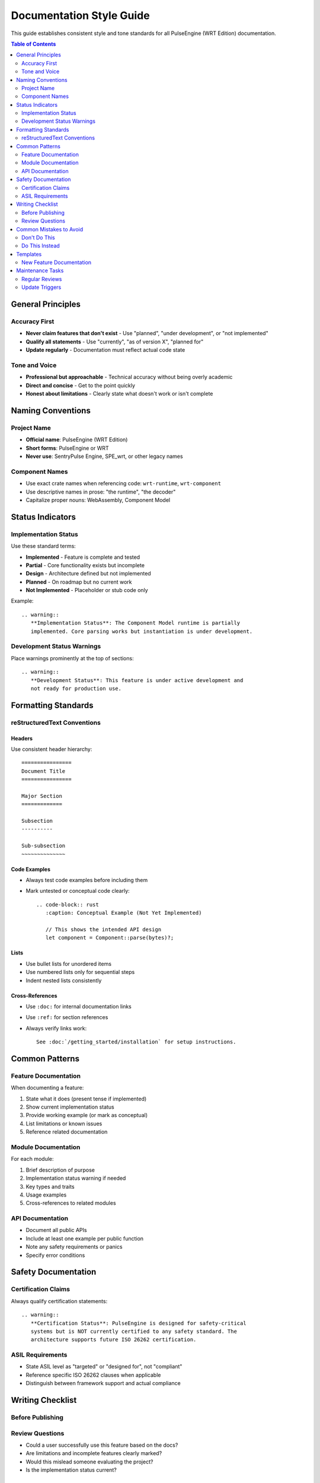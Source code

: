 ==========================
Documentation Style Guide
==========================

This guide establishes consistent style and tone standards for all PulseEngine (WRT Edition) documentation.

.. contents:: Table of Contents
   :local:
   :depth: 2

General Principles
==================

Accuracy First
--------------

* **Never claim features that don't exist** - Use "planned", "under development", or "not implemented"
* **Qualify all statements** - Use "currently", "as of version X", "planned for"
* **Update regularly** - Documentation must reflect actual code state

Tone and Voice
--------------

* **Professional but approachable** - Technical accuracy without being overly academic
* **Direct and concise** - Get to the point quickly
* **Honest about limitations** - Clearly state what doesn't work or isn't complete

Naming Conventions
==================

Project Name
------------

* **Official name**: PulseEngine (WRT Edition)
* **Short forms**: PulseEngine or WRT
* **Never use**: SentryPulse Engine, SPE_wrt, or other legacy names

Component Names
---------------

* Use exact crate names when referencing code: ``wrt-runtime``, ``wrt-component``
* Use descriptive names in prose: "the runtime", "the decoder"
* Capitalize proper nouns: WebAssembly, Component Model

Status Indicators
=================

Implementation Status
---------------------

Use these standard terms:

* **Implemented** - Feature is complete and tested
* **Partial** - Core functionality exists but incomplete
* **Design** - Architecture defined but not implemented
* **Planned** - On roadmap but no current work
* **Not Implemented** - Placeholder or stub code only

Example::

   .. warning::
      **Implementation Status**: The Component Model runtime is partially 
      implemented. Core parsing works but instantiation is under development.

Development Status Warnings
---------------------------

Place warnings prominently at the top of sections::

   .. warning::
      **Development Status**: This feature is under active development and 
      not ready for production use.

Formatting Standards
====================

reStructuredText Conventions
----------------------------

Headers
~~~~~~~

Use consistent header hierarchy::

   ================
   Document Title
   ================

   Major Section
   =============

   Subsection
   ----------

   Sub-subsection
   ~~~~~~~~~~~~~~

Code Examples
~~~~~~~~~~~~~

* Always test code examples before including them
* Mark untested or conceptual code clearly::

   .. code-block:: rust
      :caption: Conceptual Example (Not Yet Implemented)

      // This shows the intended API design
      let component = Component::parse(bytes)?;

Lists
~~~~~

* Use bullet lists for unordered items
* Use numbered lists only for sequential steps
* Indent nested lists consistently

Cross-References
~~~~~~~~~~~~~~~~

* Use ``:doc:`` for internal documentation links
* Use ``:ref:`` for section references
* Always verify links work::

   See :doc:`/getting_started/installation` for setup instructions.

Common Patterns
===============

Feature Documentation
---------------------

When documenting a feature:

1. State what it does (present tense if implemented)
2. Show current implementation status
3. Provide working example (or mark as conceptual)
4. List limitations or known issues
5. Reference related documentation

Module Documentation
--------------------

For each module:

1. Brief description of purpose
2. Implementation status warning if needed
3. Key types and traits
4. Usage examples
5. Cross-references to related modules

API Documentation
-----------------

* Document all public APIs
* Include at least one example per public function
* Note any safety requirements or panics
* Specify error conditions

Safety Documentation
====================

Certification Claims
--------------------

Always qualify certification statements::

   .. warning::
      **Certification Status**: PulseEngine is designed for safety-critical 
      systems but is NOT currently certified to any safety standard. The 
      architecture supports future ISO 26262 certification.

ASIL Requirements
-----------------

* State ASIL level as "targeted" or "designed for", not "compliant"
* Reference specific ISO 26262 clauses when applicable
* Distinguish between framework support and actual compliance

Writing Checklist
=================

Before Publishing
-----------------

.. checklist::

   □ All code examples compile and run
   □ Implementation status is accurate
   □ No false claims about features
   □ Links and cross-references verified
   □ Consistent project naming throughout
   □ Safety claims properly qualified
   □ Technical accuracy reviewed

Review Questions
----------------

* Could a user successfully use this feature based on the docs?
* Are limitations and incomplete features clearly marked?
* Would this mislead someone evaluating the project?
* Is the implementation status current?

Common Mistakes to Avoid
========================

Don't Do This
-------------

* ❌ "PulseEngine provides complete WebAssembly execution"
* ❌ "Fully compliant with ISO 26262"
* ❌ "Install from crates.io with ``cargo install wrt``"
* ❌ Using different project names in the same document
* ❌ Copying boilerplate without updating details

Do This Instead
---------------

* ✅ "PulseEngine provides WebAssembly infrastructure with execution engine under development"
* ✅ "Designed to support ISO 26262 certification"
* ✅ "Install from source (not yet published to crates.io)"
* ✅ Consistent "PulseEngine (WRT Edition)" naming
* ✅ Tailored, accurate content for each section

Templates
=========

New Feature Documentation
-------------------------

.. code-block:: rst

   Feature Name
   ============

   Brief description of what this feature provides.

   .. warning::
      **Implementation Status**: [Implemented|Partial|Design|Planned]
      
      Additional context about current state.

   Overview
   --------

   Detailed explanation of the feature's purpose and design.

   Usage
   -----

   .. code-block:: rust
      :caption: Basic Usage

      // Working example code here

   Limitations
   -----------

   * Known limitation 1
   * Known limitation 2

   See Also
   --------

   * :doc:`related_feature`
   * :ref:`specific-section`

Maintenance Tasks
=================

Regular Reviews
---------------

* **Monthly**: Check implementation status markers
* **Per Release**: Update all version-specific information
* **Quarterly**: Full documentation accuracy audit

Update Triggers
---------------

Update documentation when:

* New features are implemented
* Implementation status changes
* APIs change
* Limitations are discovered or resolved
* Safety requirements change